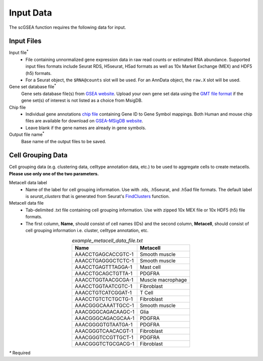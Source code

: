 .. scGSEA documentation master file, created by
   sphinx-quickstart on Thu Jul 20 09:37:25 2023.
   You can adapt this file completely to your liking, but it should at least
   contain the root `toctree` directive.

Input Data
==================================

The scGSEA function requires the following data for input.

Input Files
----------------------------------
Input file\ :sup:`*`
    * File containing unnormalized gene expression data in raw read counts or estimated RNA abundance. Supported input files formats include Seurat RDS, H5seurat, H5ad formats as well as 10x Market Exchange (MEX) and HDF5 (h5) formats. 
    * For a Seurat object, the ``$RNA@counts`` slot will be used. For an AnnData object, the ``raw.X`` slot will be used.
Gene set database file\ :sup:`*`
    Gene sets database file(s) from `GSEA website <https://www.gsea-msigdb.org/gsea/msigdb>`_. Upload your own gene set data using the `GMT file format <https://www.genepattern.org/file-formats-guide#GMT>`_ if the gene set(s) of interest is not listed as a choice from MsigDB.
Chip file
    * Individual gene annotations `chip file <https://www.genepattern.org/file-formats-guide#CHIP>`_ containing Gene ID to Gene Symbol mappings. Both Human and mouse chip files are available for download on `GSEA-MSigDB website <https://www.gsea-msigdb.org/gsea/downloads.jsp>`_. 
    * Leave blank if the gene names are already in gene symbols.
Output file name\ :sup:`*`
    Base name of the output files to be saved.

Cell Grouping Data
----------------------------------
Cell grouping data (e.g. clustering data, celltype annotation data, etc.) to be used to aggregate cells to create metacells. **Please use only one of the two parameters.**

Metacell data label
    * Name of the label for cell grouping information. Use with .rds, .h5seurat, and .h5ad file formats. The default label is *seurat_clusters* that is generated from Seurat's `FindClusters <https://satijalab.org/seurat/reference/findclusters>`_ function.
Metacell data file
    * Tab-delimited .txt file containing cell grouping information. Use with zipped 10x MEX file or 10x HDF5 (h5) file formats. 
    * The first column, **Name**, should consist of cell names (IDs) and the second column, **Metacell**, should consist of cell grouping information i.e. cluster, celltype annotation, etc.

.. list-table:: `example_metacell_data_file.txt`
    :align: center
    :widths: auto
    :header-rows: 1
    
    * - Name
      - Metacell
    * - AAACCTGAGCACCGTC-1
      - Smooth muscle
    * - AAACCTGAGGGCTCTC-1
      - Smooth muscle
    * - AAACCTGAGTTTAGGA-1
      - Mast cell
    * - AAACCTGCAGCTGTTA-1
      -	PDGFRA
    * - AAACCTGGTAACGCGA-1
      - Muscle macrophage
    * - AAACCTGGTAATCGTC-1
      - Fibroblast
    * - AAACCTGTCATCGGAT-1
      - T Cell
    * - AAACCTGTCTCTGCTG-1
      - Fibroblast
    * - AAACGGGCAAATTGCC-1
      - Smooth muscle
    * - AAACGGGCAGACAAGC-1
      - Glia
    * - AAACGGGCAGACGCAA-1
      - PDGFRA
    * - AAACGGGGTGTAATGA-1
      - PDGFRA
    * - AAACGGGTCAACACGT-1
      - Fibroblast
    * - AAACGGGTCCGTTGCT-1
      - PDGFRA
    * - AAACGGGTCTGCGACG-1
      - Fibroblast
  

`*` Required